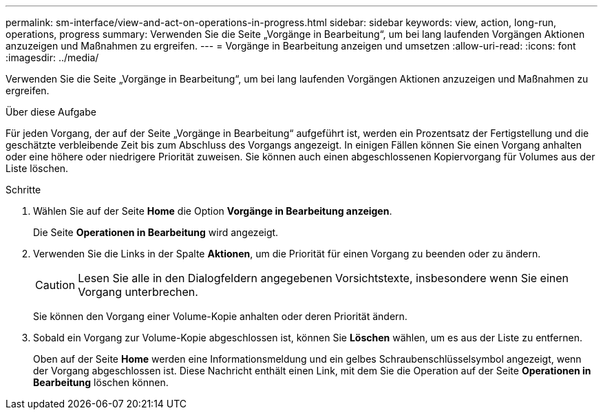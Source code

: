 ---
permalink: sm-interface/view-and-act-on-operations-in-progress.html 
sidebar: sidebar 
keywords: view, action, long-run, operations, progress 
summary: Verwenden Sie die Seite „Vorgänge in Bearbeitung“, um bei lang laufenden Vorgängen Aktionen anzuzeigen und Maßnahmen zu ergreifen. 
---
= Vorgänge in Bearbeitung anzeigen und umsetzen
:allow-uri-read: 
:icons: font
:imagesdir: ../media/


[role="lead"]
Verwenden Sie die Seite „Vorgänge in Bearbeitung“, um bei lang laufenden Vorgängen Aktionen anzuzeigen und Maßnahmen zu ergreifen.

.Über diese Aufgabe
Für jeden Vorgang, der auf der Seite „Vorgänge in Bearbeitung“ aufgeführt ist, werden ein Prozentsatz der Fertigstellung und die geschätzte verbleibende Zeit bis zum Abschluss des Vorgangs angezeigt. In einigen Fällen können Sie einen Vorgang anhalten oder eine höhere oder niedrigere Priorität zuweisen. Sie können auch einen abgeschlossenen Kopiervorgang für Volumes aus der Liste löschen.

.Schritte
. Wählen Sie auf der Seite *Home* die Option *Vorgänge in Bearbeitung anzeigen*.
+
Die Seite *Operationen in Bearbeitung* wird angezeigt.

. Verwenden Sie die Links in der Spalte *Aktionen*, um die Priorität für einen Vorgang zu beenden oder zu ändern.
+
[CAUTION]
====
Lesen Sie alle in den Dialogfeldern angegebenen Vorsichtstexte, insbesondere wenn Sie einen Vorgang unterbrechen.

====
+
Sie können den Vorgang einer Volume-Kopie anhalten oder deren Priorität ändern.

. Sobald ein Vorgang zur Volume-Kopie abgeschlossen ist, können Sie *Löschen* wählen, um es aus der Liste zu entfernen.
+
Oben auf der Seite *Home* werden eine Informationsmeldung und ein gelbes Schraubenschlüsselsymbol angezeigt, wenn der Vorgang abgeschlossen ist. Diese Nachricht enthält einen Link, mit dem Sie die Operation auf der Seite *Operationen in Bearbeitung* löschen können.


